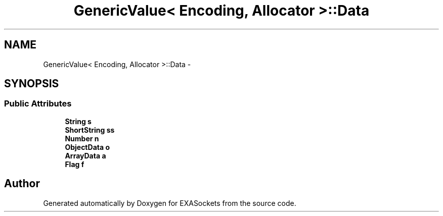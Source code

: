 .TH "GenericValue< Encoding, Allocator >::Data" 3 "Thu Nov 3 2016" "Version 0.9" "EXASockets" \" -*- nroff -*-
.ad l
.nh
.SH NAME
GenericValue< Encoding, Allocator >::Data \- 
.SH SYNOPSIS
.br
.PP
.SS "Public Attributes"

.in +1c
.ti -1c
.RI "\fBString\fP \fBs\fP"
.br
.ti -1c
.RI "\fBShortString\fP \fBss\fP"
.br
.ti -1c
.RI "\fBNumber\fP \fBn\fP"
.br
.ti -1c
.RI "\fBObjectData\fP \fBo\fP"
.br
.ti -1c
.RI "\fBArrayData\fP \fBa\fP"
.br
.ti -1c
.RI "\fBFlag\fP \fBf\fP"
.br
.in -1c

.SH "Author"
.PP 
Generated automatically by Doxygen for EXASockets from the source code\&.

